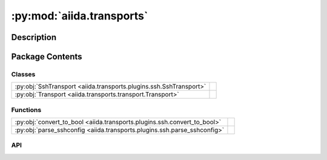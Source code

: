 :py:mod:`aiida.transports`
==========================

.. py:module:: aiida.transports


Description
-----------

.. autodoc2-docstring:: aiida.transports
   :renderer: rst
   :allowtitles:

Package Contents
----------------

Classes
~~~~~~~

.. list-table::
   :class: autosummary longtable
   :align: left

   * - :py:obj:`SshTransport <aiida.transports.plugins.ssh.SshTransport>`
     - .. autodoc2-docstring:: aiida.transports.plugins.ssh.SshTransport
          :renderer: rst
          :summary:
   * - :py:obj:`Transport <aiida.transports.transport.Transport>`
     - .. autodoc2-docstring:: aiida.transports.transport.Transport
          :renderer: rst
          :summary:

Functions
~~~~~~~~~

.. list-table::
   :class: autosummary longtable
   :align: left

   * - :py:obj:`convert_to_bool <aiida.transports.plugins.ssh.convert_to_bool>`
     - .. autodoc2-docstring:: aiida.transports.plugins.ssh.convert_to_bool
          :renderer: rst
          :summary:
   * - :py:obj:`parse_sshconfig <aiida.transports.plugins.ssh.parse_sshconfig>`
     - .. autodoc2-docstring:: aiida.transports.plugins.ssh.parse_sshconfig
          :renderer: rst
          :summary:

API
~~~

.. py:class:: SshTransport(*args, **kwargs)
   :canonical: aiida.transports.plugins.ssh.SshTransport

   Bases: :py:obj:`aiida.transports.transport.Transport`

   .. autodoc2-docstring:: aiida.transports.plugins.ssh.SshTransport
      :renderer: rst

   .. rubric:: Initialization

   .. autodoc2-docstring:: aiida.transports.plugins.ssh.SshTransport.__init__
      :renderer: rst

   .. py:attribute:: _valid_connect_options
      :canonical: aiida.transports.plugins.ssh.SshTransport._valid_connect_options
      :value: [('username',), ('port',), ('look_for_keys',), ('key_filename',), ('timeout',), ('allow_agent',), ('...

      .. autodoc2-docstring:: aiida.transports.plugins.ssh.SshTransport._valid_connect_options
         :renderer: rst

   .. py:attribute:: _valid_connect_params
      :canonical: aiida.transports.plugins.ssh.SshTransport._valid_connect_params
      :value: None

      .. autodoc2-docstring:: aiida.transports.plugins.ssh.SshTransport._valid_connect_params
         :renderer: rst

   .. py:attribute:: _valid_auth_options
      :canonical: aiida.transports.plugins.ssh.SshTransport._valid_auth_options
      :value: None

      .. autodoc2-docstring:: aiida.transports.plugins.ssh.SshTransport._valid_auth_options
         :renderer: rst

   .. py:attribute:: _MAX_EXEC_COMMAND_LOG_SIZE
      :canonical: aiida.transports.plugins.ssh.SshTransport._MAX_EXEC_COMMAND_LOG_SIZE
      :value: None

      .. autodoc2-docstring:: aiida.transports.plugins.ssh.SshTransport._MAX_EXEC_COMMAND_LOG_SIZE
         :renderer: rst

   .. py:method:: _get_username_suggestion_string(computer)
      :canonical: aiida.transports.plugins.ssh.SshTransport._get_username_suggestion_string
      :classmethod:

      .. autodoc2-docstring:: aiida.transports.plugins.ssh.SshTransport._get_username_suggestion_string
         :renderer: rst

   .. py:method:: _get_port_suggestion_string(computer)
      :canonical: aiida.transports.plugins.ssh.SshTransport._get_port_suggestion_string
      :classmethod:

      .. autodoc2-docstring:: aiida.transports.plugins.ssh.SshTransport._get_port_suggestion_string
         :renderer: rst

   .. py:method:: _get_key_filename_suggestion_string(computer)
      :canonical: aiida.transports.plugins.ssh.SshTransport._get_key_filename_suggestion_string
      :classmethod:

      .. autodoc2-docstring:: aiida.transports.plugins.ssh.SshTransport._get_key_filename_suggestion_string
         :renderer: rst

   .. py:method:: _get_timeout_suggestion_string(computer)
      :canonical: aiida.transports.plugins.ssh.SshTransport._get_timeout_suggestion_string
      :classmethod:

      .. autodoc2-docstring:: aiida.transports.plugins.ssh.SshTransport._get_timeout_suggestion_string
         :renderer: rst

   .. py:method:: _get_allow_agent_suggestion_string(computer)
      :canonical: aiida.transports.plugins.ssh.SshTransport._get_allow_agent_suggestion_string
      :classmethod:

      .. autodoc2-docstring:: aiida.transports.plugins.ssh.SshTransport._get_allow_agent_suggestion_string
         :renderer: rst

   .. py:method:: _get_look_for_keys_suggestion_string(computer)
      :canonical: aiida.transports.plugins.ssh.SshTransport._get_look_for_keys_suggestion_string
      :classmethod:

      .. autodoc2-docstring:: aiida.transports.plugins.ssh.SshTransport._get_look_for_keys_suggestion_string
         :renderer: rst

   .. py:method:: _get_proxy_command_suggestion_string(computer)
      :canonical: aiida.transports.plugins.ssh.SshTransport._get_proxy_command_suggestion_string
      :classmethod:

      .. autodoc2-docstring:: aiida.transports.plugins.ssh.SshTransport._get_proxy_command_suggestion_string
         :renderer: rst

   .. py:method:: _get_proxy_jump_suggestion_string(_)
      :canonical: aiida.transports.plugins.ssh.SshTransport._get_proxy_jump_suggestion_string
      :classmethod:

      .. autodoc2-docstring:: aiida.transports.plugins.ssh.SshTransport._get_proxy_jump_suggestion_string
         :renderer: rst

   .. py:method:: _get_compress_suggestion_string(computer)
      :canonical: aiida.transports.plugins.ssh.SshTransport._get_compress_suggestion_string
      :classmethod:

      .. autodoc2-docstring:: aiida.transports.plugins.ssh.SshTransport._get_compress_suggestion_string
         :renderer: rst

   .. py:method:: _get_load_system_host_keys_suggestion_string(computer)
      :canonical: aiida.transports.plugins.ssh.SshTransport._get_load_system_host_keys_suggestion_string
      :classmethod:

      .. autodoc2-docstring:: aiida.transports.plugins.ssh.SshTransport._get_load_system_host_keys_suggestion_string
         :renderer: rst

   .. py:method:: _get_key_policy_suggestion_string(computer)
      :canonical: aiida.transports.plugins.ssh.SshTransport._get_key_policy_suggestion_string
      :classmethod:

      .. autodoc2-docstring:: aiida.transports.plugins.ssh.SshTransport._get_key_policy_suggestion_string
         :renderer: rst

   .. py:method:: _get_gss_auth_suggestion_string(computer)
      :canonical: aiida.transports.plugins.ssh.SshTransport._get_gss_auth_suggestion_string
      :classmethod:

      .. autodoc2-docstring:: aiida.transports.plugins.ssh.SshTransport._get_gss_auth_suggestion_string
         :renderer: rst

   .. py:method:: _get_gss_kex_suggestion_string(computer)
      :canonical: aiida.transports.plugins.ssh.SshTransport._get_gss_kex_suggestion_string
      :classmethod:

      .. autodoc2-docstring:: aiida.transports.plugins.ssh.SshTransport._get_gss_kex_suggestion_string
         :renderer: rst

   .. py:method:: _get_gss_deleg_creds_suggestion_string(computer)
      :canonical: aiida.transports.plugins.ssh.SshTransport._get_gss_deleg_creds_suggestion_string
      :classmethod:

      .. autodoc2-docstring:: aiida.transports.plugins.ssh.SshTransport._get_gss_deleg_creds_suggestion_string
         :renderer: rst

   .. py:method:: _get_gss_host_suggestion_string(computer)
      :canonical: aiida.transports.plugins.ssh.SshTransport._get_gss_host_suggestion_string
      :classmethod:

      .. autodoc2-docstring:: aiida.transports.plugins.ssh.SshTransport._get_gss_host_suggestion_string
         :renderer: rst

   .. py:method:: open()
      :canonical: aiida.transports.plugins.ssh.SshTransport.open

      .. autodoc2-docstring:: aiida.transports.plugins.ssh.SshTransport.open
         :renderer: rst

   .. py:method:: _close_proxies()
      :canonical: aiida.transports.plugins.ssh.SshTransport._close_proxies

      .. autodoc2-docstring:: aiida.transports.plugins.ssh.SshTransport._close_proxies
         :renderer: rst

   .. py:method:: close()
      :canonical: aiida.transports.plugins.ssh.SshTransport.close

      .. autodoc2-docstring:: aiida.transports.plugins.ssh.SshTransport.close
         :renderer: rst

   .. py:property:: sshclient
      :canonical: aiida.transports.plugins.ssh.SshTransport.sshclient

      .. autodoc2-docstring:: aiida.transports.plugins.ssh.SshTransport.sshclient
         :renderer: rst

   .. py:property:: sftp
      :canonical: aiida.transports.plugins.ssh.SshTransport.sftp

      .. autodoc2-docstring:: aiida.transports.plugins.ssh.SshTransport.sftp
         :renderer: rst

   .. py:method:: __str__()
      :canonical: aiida.transports.plugins.ssh.SshTransport.__str__

      .. autodoc2-docstring:: aiida.transports.plugins.ssh.SshTransport.__str__
         :renderer: rst

   .. py:method:: chdir(path)
      :canonical: aiida.transports.plugins.ssh.SshTransport.chdir

      .. autodoc2-docstring:: aiida.transports.plugins.ssh.SshTransport.chdir
         :renderer: rst

   .. py:method:: normalize(path='.')
      :canonical: aiida.transports.plugins.ssh.SshTransport.normalize

      .. autodoc2-docstring:: aiida.transports.plugins.ssh.SshTransport.normalize
         :renderer: rst

   .. py:method:: stat(path)
      :canonical: aiida.transports.plugins.ssh.SshTransport.stat

      .. autodoc2-docstring:: aiida.transports.plugins.ssh.SshTransport.stat
         :renderer: rst

   .. py:method:: lstat(path)
      :canonical: aiida.transports.plugins.ssh.SshTransport.lstat

      .. autodoc2-docstring:: aiida.transports.plugins.ssh.SshTransport.lstat
         :renderer: rst

   .. py:method:: getcwd()
      :canonical: aiida.transports.plugins.ssh.SshTransport.getcwd

      .. autodoc2-docstring:: aiida.transports.plugins.ssh.SshTransport.getcwd
         :renderer: rst

   .. py:method:: makedirs(path, ignore_existing=False)
      :canonical: aiida.transports.plugins.ssh.SshTransport.makedirs

      .. autodoc2-docstring:: aiida.transports.plugins.ssh.SshTransport.makedirs
         :renderer: rst

   .. py:method:: mkdir(path, ignore_existing=False)
      :canonical: aiida.transports.plugins.ssh.SshTransport.mkdir

      .. autodoc2-docstring:: aiida.transports.plugins.ssh.SshTransport.mkdir
         :renderer: rst

   .. py:method:: rmtree(path)
      :canonical: aiida.transports.plugins.ssh.SshTransport.rmtree

      .. autodoc2-docstring:: aiida.transports.plugins.ssh.SshTransport.rmtree
         :renderer: rst

   .. py:method:: rmdir(path)
      :canonical: aiida.transports.plugins.ssh.SshTransport.rmdir

      .. autodoc2-docstring:: aiida.transports.plugins.ssh.SshTransport.rmdir
         :renderer: rst

   .. py:method:: chown(path, uid, gid)
      :canonical: aiida.transports.plugins.ssh.SshTransport.chown
      :abstractmethod:

      .. autodoc2-docstring:: aiida.transports.plugins.ssh.SshTransport.chown
         :renderer: rst

   .. py:method:: isdir(path)
      :canonical: aiida.transports.plugins.ssh.SshTransport.isdir

      .. autodoc2-docstring:: aiida.transports.plugins.ssh.SshTransport.isdir
         :renderer: rst

   .. py:method:: chmod(path, mode)
      :canonical: aiida.transports.plugins.ssh.SshTransport.chmod

      .. autodoc2-docstring:: aiida.transports.plugins.ssh.SshTransport.chmod
         :renderer: rst

   .. py:method:: _os_path_split_asunder(path)
      :canonical: aiida.transports.plugins.ssh.SshTransport._os_path_split_asunder
      :staticmethod:

      .. autodoc2-docstring:: aiida.transports.plugins.ssh.SshTransport._os_path_split_asunder
         :renderer: rst

   .. py:method:: put(localpath, remotepath, callback=None, dereference=True, overwrite=True, ignore_nonexisting=False)
      :canonical: aiida.transports.plugins.ssh.SshTransport.put

      .. autodoc2-docstring:: aiida.transports.plugins.ssh.SshTransport.put
         :renderer: rst

   .. py:method:: putfile(localpath, remotepath, callback=None, dereference=True, overwrite=True)
      :canonical: aiida.transports.plugins.ssh.SshTransport.putfile

      .. autodoc2-docstring:: aiida.transports.plugins.ssh.SshTransport.putfile
         :renderer: rst

   .. py:method:: puttree(localpath, remotepath, callback=None, dereference=True, overwrite=True)
      :canonical: aiida.transports.plugins.ssh.SshTransport.puttree

      .. autodoc2-docstring:: aiida.transports.plugins.ssh.SshTransport.puttree
         :renderer: rst

   .. py:method:: get(remotepath, localpath, callback=None, dereference=True, overwrite=True, ignore_nonexisting=False)
      :canonical: aiida.transports.plugins.ssh.SshTransport.get

      .. autodoc2-docstring:: aiida.transports.plugins.ssh.SshTransport.get
         :renderer: rst

   .. py:method:: getfile(remotepath, localpath, callback=None, dereference=True, overwrite=True)
      :canonical: aiida.transports.plugins.ssh.SshTransport.getfile

      .. autodoc2-docstring:: aiida.transports.plugins.ssh.SshTransport.getfile
         :renderer: rst

   .. py:method:: gettree(remotepath, localpath, callback=None, dereference=True, overwrite=True)
      :canonical: aiida.transports.plugins.ssh.SshTransport.gettree

      .. autodoc2-docstring:: aiida.transports.plugins.ssh.SshTransport.gettree
         :renderer: rst

   .. py:method:: get_attribute(path)
      :canonical: aiida.transports.plugins.ssh.SshTransport.get_attribute

      .. autodoc2-docstring:: aiida.transports.plugins.ssh.SshTransport.get_attribute
         :renderer: rst

   .. py:method:: copyfile(remotesource, remotedestination, dereference=False)
      :canonical: aiida.transports.plugins.ssh.SshTransport.copyfile

      .. autodoc2-docstring:: aiida.transports.plugins.ssh.SshTransport.copyfile
         :renderer: rst

   .. py:method:: copytree(remotesource, remotedestination, dereference=False)
      :canonical: aiida.transports.plugins.ssh.SshTransport.copytree

      .. autodoc2-docstring:: aiida.transports.plugins.ssh.SshTransport.copytree
         :renderer: rst

   .. py:method:: copy(remotesource, remotedestination, dereference=False, recursive=True)
      :canonical: aiida.transports.plugins.ssh.SshTransport.copy

      .. autodoc2-docstring:: aiida.transports.plugins.ssh.SshTransport.copy
         :renderer: rst

   .. py:method:: _exec_cp(cp_exe, cp_flags, src, dst)
      :canonical: aiida.transports.plugins.ssh.SshTransport._exec_cp

      .. autodoc2-docstring:: aiida.transports.plugins.ssh.SshTransport._exec_cp
         :renderer: rst

   .. py:method:: _local_listdir(path, pattern=None)
      :canonical: aiida.transports.plugins.ssh.SshTransport._local_listdir
      :staticmethod:

      .. autodoc2-docstring:: aiida.transports.plugins.ssh.SshTransport._local_listdir
         :renderer: rst

   .. py:method:: listdir(path='.', pattern=None)
      :canonical: aiida.transports.plugins.ssh.SshTransport.listdir

      .. autodoc2-docstring:: aiida.transports.plugins.ssh.SshTransport.listdir
         :renderer: rst

   .. py:method:: remove(path)
      :canonical: aiida.transports.plugins.ssh.SshTransport.remove

      .. autodoc2-docstring:: aiida.transports.plugins.ssh.SshTransport.remove
         :renderer: rst

   .. py:method:: rename(oldpath, newpath)
      :canonical: aiida.transports.plugins.ssh.SshTransport.rename

      .. autodoc2-docstring:: aiida.transports.plugins.ssh.SshTransport.rename
         :renderer: rst

   .. py:method:: isfile(path)
      :canonical: aiida.transports.plugins.ssh.SshTransport.isfile

      .. autodoc2-docstring:: aiida.transports.plugins.ssh.SshTransport.isfile
         :renderer: rst

   .. py:method:: _exec_command_internal(command, combine_stderr=False, bufsize=-1)
      :canonical: aiida.transports.plugins.ssh.SshTransport._exec_command_internal

      .. autodoc2-docstring:: aiida.transports.plugins.ssh.SshTransport._exec_command_internal
         :renderer: rst

   .. py:method:: exec_command_wait_bytes(command, stdin=None, combine_stderr=False, bufsize=-1)
      :canonical: aiida.transports.plugins.ssh.SshTransport.exec_command_wait_bytes

      .. autodoc2-docstring:: aiida.transports.plugins.ssh.SshTransport.exec_command_wait_bytes
         :renderer: rst

   .. py:method:: gotocomputer_command(remotedir)
      :canonical: aiida.transports.plugins.ssh.SshTransport.gotocomputer_command

      .. autodoc2-docstring:: aiida.transports.plugins.ssh.SshTransport.gotocomputer_command
         :renderer: rst

   .. py:method:: _symlink(source, dest)
      :canonical: aiida.transports.plugins.ssh.SshTransport._symlink

      .. autodoc2-docstring:: aiida.transports.plugins.ssh.SshTransport._symlink
         :renderer: rst

   .. py:method:: symlink(remotesource, remotedestination)
      :canonical: aiida.transports.plugins.ssh.SshTransport.symlink

      .. autodoc2-docstring:: aiida.transports.plugins.ssh.SshTransport.symlink
         :renderer: rst

   .. py:method:: path_exists(path)
      :canonical: aiida.transports.plugins.ssh.SshTransport.path_exists

      .. autodoc2-docstring:: aiida.transports.plugins.ssh.SshTransport.path_exists
         :renderer: rst

.. py:class:: Transport(*args, **kwargs)
   :canonical: aiida.transports.transport.Transport

   Bases: :py:obj:`abc.ABC`

   .. autodoc2-docstring:: aiida.transports.transport.Transport
      :renderer: rst

   .. rubric:: Initialization

   .. autodoc2-docstring:: aiida.transports.transport.Transport.__init__
      :renderer: rst

   .. py:attribute:: DEFAULT_MINIMUM_JOB_POLL_INTERVAL
      :canonical: aiida.transports.transport.Transport.DEFAULT_MINIMUM_JOB_POLL_INTERVAL
      :value: 10

      .. autodoc2-docstring:: aiida.transports.transport.Transport.DEFAULT_MINIMUM_JOB_POLL_INTERVAL
         :renderer: rst

   .. py:attribute:: _DEFAULT_SAFE_OPEN_INTERVAL
      :canonical: aiida.transports.transport.Transport._DEFAULT_SAFE_OPEN_INTERVAL
      :value: 30.0

      .. autodoc2-docstring:: aiida.transports.transport.Transport._DEFAULT_SAFE_OPEN_INTERVAL
         :renderer: rst

   .. py:attribute:: _valid_auth_params
      :canonical: aiida.transports.transport.Transport._valid_auth_params
      :value: None

      .. autodoc2-docstring:: aiida.transports.transport.Transport._valid_auth_params
         :renderer: rst

   .. py:attribute:: _MAGIC_CHECK
      :canonical: aiida.transports.transport.Transport._MAGIC_CHECK
      :value: None

      .. autodoc2-docstring:: aiida.transports.transport.Transport._MAGIC_CHECK
         :renderer: rst

   .. py:attribute:: _valid_auth_options
      :canonical: aiida.transports.transport.Transport._valid_auth_options
      :type: list
      :value: []

      .. autodoc2-docstring:: aiida.transports.transport.Transport._valid_auth_options
         :renderer: rst

   .. py:attribute:: _common_auth_options
      :canonical: aiida.transports.transport.Transport._common_auth_options
      :value: [('use_login_shell',), ('safe_interval',)]

      .. autodoc2-docstring:: aiida.transports.transport.Transport._common_auth_options
         :renderer: rst

   .. py:method:: __enter__()
      :canonical: aiida.transports.transport.Transport.__enter__

      .. autodoc2-docstring:: aiida.transports.transport.Transport.__enter__
         :renderer: rst

   .. py:method:: __exit__(type_, value, traceback)
      :canonical: aiida.transports.transport.Transport.__exit__

      .. autodoc2-docstring:: aiida.transports.transport.Transport.__exit__
         :renderer: rst

   .. py:property:: is_open
      :canonical: aiida.transports.transport.Transport.is_open

      .. autodoc2-docstring:: aiida.transports.transport.Transport.is_open
         :renderer: rst

   .. py:method:: open()
      :canonical: aiida.transports.transport.Transport.open
      :abstractmethod:

      .. autodoc2-docstring:: aiida.transports.transport.Transport.open
         :renderer: rst

   .. py:method:: close()
      :canonical: aiida.transports.transport.Transport.close
      :abstractmethod:

      .. autodoc2-docstring:: aiida.transports.transport.Transport.close
         :renderer: rst

   .. py:method:: __repr__()
      :canonical: aiida.transports.transport.Transport.__repr__

      .. autodoc2-docstring:: aiida.transports.transport.Transport.__repr__
         :renderer: rst

   .. py:method:: __str__()
      :canonical: aiida.transports.transport.Transport.__str__

      .. autodoc2-docstring:: aiida.transports.transport.Transport.__str__
         :renderer: rst

   .. py:method:: set_logger_extra(logger_extra)
      :canonical: aiida.transports.transport.Transport.set_logger_extra

      .. autodoc2-docstring:: aiida.transports.transport.Transport.set_logger_extra
         :renderer: rst

   .. py:method:: get_short_doc()
      :canonical: aiida.transports.transport.Transport.get_short_doc
      :classmethod:

      .. autodoc2-docstring:: aiida.transports.transport.Transport.get_short_doc
         :renderer: rst

   .. py:method:: get_valid_auth_params()
      :canonical: aiida.transports.transport.Transport.get_valid_auth_params
      :classmethod:

      .. autodoc2-docstring:: aiida.transports.transport.Transport.get_valid_auth_params
         :renderer: rst

   .. py:method:: auth_options() -> collections.OrderedDict
      :canonical: aiida.transports.transport.Transport.auth_options

      .. autodoc2-docstring:: aiida.transports.transport.Transport.auth_options
         :renderer: rst

   .. py:method:: _get_safe_interval_suggestion_string(computer)
      :canonical: aiida.transports.transport.Transport._get_safe_interval_suggestion_string
      :classmethod:

      .. autodoc2-docstring:: aiida.transports.transport.Transport._get_safe_interval_suggestion_string
         :renderer: rst

   .. py:method:: _get_use_login_shell_suggestion_string(computer)
      :canonical: aiida.transports.transport.Transport._get_use_login_shell_suggestion_string
      :classmethod:

      .. autodoc2-docstring:: aiida.transports.transport.Transport._get_use_login_shell_suggestion_string
         :renderer: rst

   .. py:property:: logger
      :canonical: aiida.transports.transport.Transport.logger

      .. autodoc2-docstring:: aiida.transports.transport.Transport.logger
         :renderer: rst

   .. py:method:: get_safe_open_interval()
      :canonical: aiida.transports.transport.Transport.get_safe_open_interval

      .. autodoc2-docstring:: aiida.transports.transport.Transport.get_safe_open_interval
         :renderer: rst

   .. py:method:: chdir(path)
      :canonical: aiida.transports.transport.Transport.chdir
      :abstractmethod:

      .. autodoc2-docstring:: aiida.transports.transport.Transport.chdir
         :renderer: rst

   .. py:method:: chmod(path, mode)
      :canonical: aiida.transports.transport.Transport.chmod
      :abstractmethod:

      .. autodoc2-docstring:: aiida.transports.transport.Transport.chmod
         :renderer: rst

   .. py:method:: chown(path, uid, gid)
      :canonical: aiida.transports.transport.Transport.chown
      :abstractmethod:

      .. autodoc2-docstring:: aiida.transports.transport.Transport.chown
         :renderer: rst

   .. py:method:: copy(remotesource, remotedestination, dereference=False, recursive=True)
      :canonical: aiida.transports.transport.Transport.copy
      :abstractmethod:

      .. autodoc2-docstring:: aiida.transports.transport.Transport.copy
         :renderer: rst

   .. py:method:: copyfile(remotesource, remotedestination, dereference=False)
      :canonical: aiida.transports.transport.Transport.copyfile
      :abstractmethod:

      .. autodoc2-docstring:: aiida.transports.transport.Transport.copyfile
         :renderer: rst

   .. py:method:: copytree(remotesource, remotedestination, dereference=False)
      :canonical: aiida.transports.transport.Transport.copytree
      :abstractmethod:

      .. autodoc2-docstring:: aiida.transports.transport.Transport.copytree
         :renderer: rst

   .. py:method:: copy_from_remote_to_remote(transportdestination, remotesource, remotedestination, **kwargs)
      :canonical: aiida.transports.transport.Transport.copy_from_remote_to_remote

      .. autodoc2-docstring:: aiida.transports.transport.Transport.copy_from_remote_to_remote
         :renderer: rst

   .. py:method:: _exec_command_internal(command, **kwargs)
      :canonical: aiida.transports.transport.Transport._exec_command_internal
      :abstractmethod:

      .. autodoc2-docstring:: aiida.transports.transport.Transport._exec_command_internal
         :renderer: rst

   .. py:method:: exec_command_wait_bytes(command, stdin=None, **kwargs)
      :canonical: aiida.transports.transport.Transport.exec_command_wait_bytes
      :abstractmethod:

      .. autodoc2-docstring:: aiida.transports.transport.Transport.exec_command_wait_bytes
         :renderer: rst

   .. py:method:: exec_command_wait(command, stdin=None, encoding='utf-8', **kwargs)
      :canonical: aiida.transports.transport.Transport.exec_command_wait

      .. autodoc2-docstring:: aiida.transports.transport.Transport.exec_command_wait
         :renderer: rst

   .. py:method:: get(remotepath, localpath, *args, **kwargs)
      :canonical: aiida.transports.transport.Transport.get
      :abstractmethod:

      .. autodoc2-docstring:: aiida.transports.transport.Transport.get
         :renderer: rst

   .. py:method:: getfile(remotepath, localpath, *args, **kwargs)
      :canonical: aiida.transports.transport.Transport.getfile
      :abstractmethod:

      .. autodoc2-docstring:: aiida.transports.transport.Transport.getfile
         :renderer: rst

   .. py:method:: gettree(remotepath, localpath, *args, **kwargs)
      :canonical: aiida.transports.transport.Transport.gettree
      :abstractmethod:

      .. autodoc2-docstring:: aiida.transports.transport.Transport.gettree
         :renderer: rst

   .. py:method:: getcwd()
      :canonical: aiida.transports.transport.Transport.getcwd
      :abstractmethod:

      .. autodoc2-docstring:: aiida.transports.transport.Transport.getcwd
         :renderer: rst

   .. py:method:: get_attribute(path)
      :canonical: aiida.transports.transport.Transport.get_attribute
      :abstractmethod:

      .. autodoc2-docstring:: aiida.transports.transport.Transport.get_attribute
         :renderer: rst

   .. py:method:: get_mode(path)
      :canonical: aiida.transports.transport.Transport.get_mode

      .. autodoc2-docstring:: aiida.transports.transport.Transport.get_mode
         :renderer: rst

   .. py:method:: isdir(path)
      :canonical: aiida.transports.transport.Transport.isdir
      :abstractmethod:

      .. autodoc2-docstring:: aiida.transports.transport.Transport.isdir
         :renderer: rst

   .. py:method:: isfile(path)
      :canonical: aiida.transports.transport.Transport.isfile
      :abstractmethod:

      .. autodoc2-docstring:: aiida.transports.transport.Transport.isfile
         :renderer: rst

   .. py:method:: listdir(path='.', pattern=None)
      :canonical: aiida.transports.transport.Transport.listdir
      :abstractmethod:

      .. autodoc2-docstring:: aiida.transports.transport.Transport.listdir
         :renderer: rst

   .. py:method:: listdir_withattributes(path='.', pattern=None)
      :canonical: aiida.transports.transport.Transport.listdir_withattributes

      .. autodoc2-docstring:: aiida.transports.transport.Transport.listdir_withattributes
         :renderer: rst

   .. py:method:: makedirs(path, ignore_existing=False)
      :canonical: aiida.transports.transport.Transport.makedirs
      :abstractmethod:

      .. autodoc2-docstring:: aiida.transports.transport.Transport.makedirs
         :renderer: rst

   .. py:method:: mkdir(path, ignore_existing=False)
      :canonical: aiida.transports.transport.Transport.mkdir
      :abstractmethod:

      .. autodoc2-docstring:: aiida.transports.transport.Transport.mkdir
         :renderer: rst

   .. py:method:: normalize(path='.')
      :canonical: aiida.transports.transport.Transport.normalize
      :abstractmethod:

      .. autodoc2-docstring:: aiida.transports.transport.Transport.normalize
         :renderer: rst

   .. py:method:: put(localpath, remotepath, *args, **kwargs)
      :canonical: aiida.transports.transport.Transport.put
      :abstractmethod:

      .. autodoc2-docstring:: aiida.transports.transport.Transport.put
         :renderer: rst

   .. py:method:: putfile(localpath, remotepath, *args, **kwargs)
      :canonical: aiida.transports.transport.Transport.putfile
      :abstractmethod:

      .. autodoc2-docstring:: aiida.transports.transport.Transport.putfile
         :renderer: rst

   .. py:method:: puttree(localpath, remotepath, *args, **kwargs)
      :canonical: aiida.transports.transport.Transport.puttree
      :abstractmethod:

      .. autodoc2-docstring:: aiida.transports.transport.Transport.puttree
         :renderer: rst

   .. py:method:: remove(path)
      :canonical: aiida.transports.transport.Transport.remove
      :abstractmethod:

      .. autodoc2-docstring:: aiida.transports.transport.Transport.remove
         :renderer: rst

   .. py:method:: rename(oldpath, newpath)
      :canonical: aiida.transports.transport.Transport.rename
      :abstractmethod:

      .. autodoc2-docstring:: aiida.transports.transport.Transport.rename
         :renderer: rst

   .. py:method:: rmdir(path)
      :canonical: aiida.transports.transport.Transport.rmdir
      :abstractmethod:

      .. autodoc2-docstring:: aiida.transports.transport.Transport.rmdir
         :renderer: rst

   .. py:method:: rmtree(path)
      :canonical: aiida.transports.transport.Transport.rmtree
      :abstractmethod:

      .. autodoc2-docstring:: aiida.transports.transport.Transport.rmtree
         :renderer: rst

   .. py:method:: gotocomputer_command(remotedir)
      :canonical: aiida.transports.transport.Transport.gotocomputer_command
      :abstractmethod:

      .. autodoc2-docstring:: aiida.transports.transport.Transport.gotocomputer_command
         :renderer: rst

   .. py:method:: symlink(remotesource, remotedestination)
      :canonical: aiida.transports.transport.Transport.symlink
      :abstractmethod:

      .. autodoc2-docstring:: aiida.transports.transport.Transport.symlink
         :renderer: rst

   .. py:method:: whoami()
      :canonical: aiida.transports.transport.Transport.whoami

      .. autodoc2-docstring:: aiida.transports.transport.Transport.whoami
         :renderer: rst

   .. py:method:: path_exists(path)
      :canonical: aiida.transports.transport.Transport.path_exists
      :abstractmethod:

      .. autodoc2-docstring:: aiida.transports.transport.Transport.path_exists
         :renderer: rst

   .. py:method:: glob(pathname)
      :canonical: aiida.transports.transport.Transport.glob

      .. autodoc2-docstring:: aiida.transports.transport.Transport.glob
         :renderer: rst

   .. py:method:: iglob(pathname)
      :canonical: aiida.transports.transport.Transport.iglob

      .. autodoc2-docstring:: aiida.transports.transport.Transport.iglob
         :renderer: rst

   .. py:method:: glob1(dirname, pattern)
      :canonical: aiida.transports.transport.Transport.glob1

      .. autodoc2-docstring:: aiida.transports.transport.Transport.glob1
         :renderer: rst

   .. py:method:: glob0(dirname, basename)
      :canonical: aiida.transports.transport.Transport.glob0

      .. autodoc2-docstring:: aiida.transports.transport.Transport.glob0
         :renderer: rst

   .. py:method:: has_magic(string)
      :canonical: aiida.transports.transport.Transport.has_magic

      .. autodoc2-docstring:: aiida.transports.transport.Transport.has_magic
         :renderer: rst

   .. py:method:: _gotocomputer_string(remotedir)
      :canonical: aiida.transports.transport.Transport._gotocomputer_string

      .. autodoc2-docstring:: aiida.transports.transport.Transport._gotocomputer_string
         :renderer: rst

.. py:function:: convert_to_bool(string)
   :canonical: aiida.transports.plugins.ssh.convert_to_bool

   .. autodoc2-docstring:: aiida.transports.plugins.ssh.convert_to_bool
      :renderer: rst

.. py:function:: parse_sshconfig(computername)
   :canonical: aiida.transports.plugins.ssh.parse_sshconfig

   .. autodoc2-docstring:: aiida.transports.plugins.ssh.parse_sshconfig
      :renderer: rst
